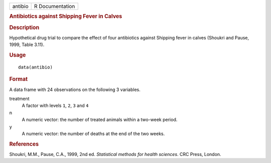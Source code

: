 .. container::

   .. container::

      ======= ===============
      antibio R Documentation
      ======= ===============

      .. rubric:: Antibiotics against Shipping Fever in Calves
         :name: antibiotics-against-shipping-fever-in-calves

      .. rubric:: Description
         :name: description

      Hypothetical drug trial to compare the effect of four antibiotics
      against Shipping fever in calves (Shoukri and Pause, 1999, Table
      3.11).

      .. rubric:: Usage
         :name: usage

      ::

         data(antibio)

      .. rubric:: Format
         :name: format

      A data frame with 24 observations on the following 3 variables.

      treatment
         A factor with levels ``1``, ``2``, ``3`` and ``4``

      n
         A numeric vector: the number of treated animals within a
         two-week period.

      y
         A numeric vector: the number of deaths at the end of the two
         weeks.

      .. rubric:: References
         :name: references

      Shoukri, M.M., Pause, C.A., 1999, 2nd ed. *Statistical methods for
      health sciences*. CRC Press, London.
